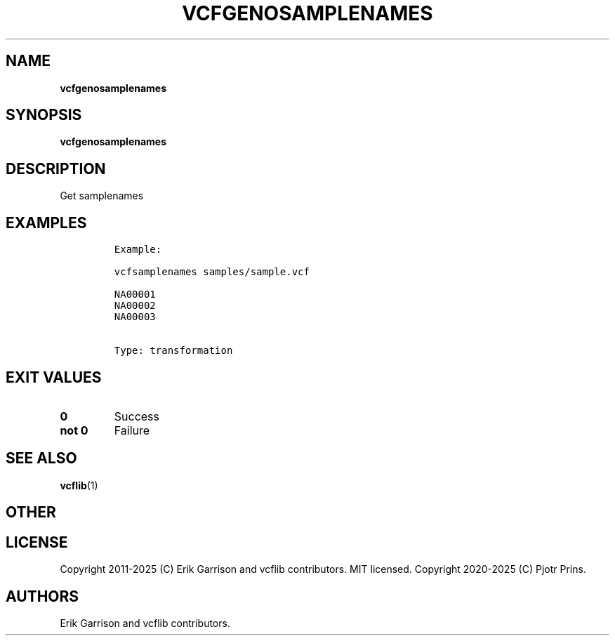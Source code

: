 .\" Automatically generated by Pandoc 2.19.2
.\"
.\" Define V font for inline verbatim, using C font in formats
.\" that render this, and otherwise B font.
.ie "\f[CB]x\f[]"x" \{\
. ftr V B
. ftr VI BI
. ftr VB B
. ftr VBI BI
.\}
.el \{\
. ftr V CR
. ftr VI CI
. ftr VB CB
. ftr VBI CBI
.\}
.TH "VCFGENOSAMPLENAMES" "1" "" "vcfgenosamplenames (vcflib)" "vcfgenosamplenames (VCF transformation)"
.hy
.SH NAME
.PP
\f[B]vcfgenosamplenames\f[R]
.SH SYNOPSIS
.PP
\f[B]vcfgenosamplenames\f[R]
.SH DESCRIPTION
.PP
Get samplenames
.SH EXAMPLES
.IP
.nf
\f[C]

Example:

vcfsamplenames samples/sample.vcf

NA00001
NA00002
NA00003


Type: transformation

      
\f[R]
.fi
.SH EXIT VALUES
.TP
\f[B]0\f[R]
Success
.TP
\f[B]not 0\f[R]
Failure
.SH SEE ALSO
.PP
\f[B]vcflib\f[R](1)
.SH OTHER
.SH LICENSE
.PP
Copyright 2011-2025 (C) Erik Garrison and vcflib contributors.
MIT licensed.
Copyright 2020-2025 (C) Pjotr Prins.
.SH AUTHORS
Erik Garrison and vcflib contributors.
